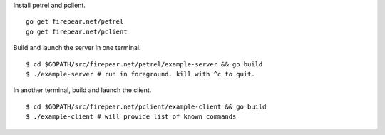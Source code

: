 Install petrel and pclient.

::

   go get firepear.net/petrel
   go get firepear.net/pclient

Build and launch the server in one terminal.

::

   $ cd $GOPATH/src/firepear.net/petrel/example-server && go build
   $ ./example-server # run in foreground. kill with ^c to quit.

In another terminal, build and launch the client.

::

   $ cd $GOPATH/src/firepear.net/pclient/example-client && go build
   $ ./example-client # will provide list of known commands
